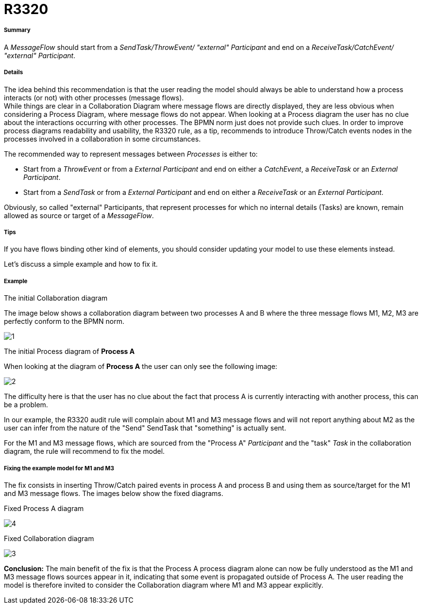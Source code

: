 // Disable all captions for figures.
:!figure-caption:
// Path to the stylesheet files
:stylesdir: .

[[R3320]]

[[r3320]]
= R3320

[[Summary]]

[[summary]]
===== Summary

A _MessageFlow_ should start from a _SendTask/ThrowEvent/ "external" Participant_ and end on a _ReceiveTask/CatchEvent/ "external" Participant_.

[[Details]]

[[details]]
===== Details

The idea behind this recommendation is that the user reading the model should always be able to understand how a process interacts (or not) with other processes (message flows). +
While things are clear in a Collaboration Diagram where message flows are directly displayed, they are less obvious when considering a Process Diagram, where message flows do not appear. When looking at a Process diagram the user has no clue about the interactions occurring with other processes. The BPMN norm just does not provide such clues. In order to improve process diagrams readability and usability, the R3320 rule, as a tip, recommends to introduce Throw/Catch events nodes in the processes involved in a collaboration in some circumstances.

The recommended way to represent messages between _Processes_ is either to:

* Start from a _ThrowEvent_ or from a _External Participant_ and end on either a _CatchEvent_, a _ReceiveTask_ or an _External Participant_.
* Start from a _SendTask_ or from a _External Participant_ and end on either a _ReceiveTask_ or an _External Participant_.

Obviously, so called "external" Participants, that represent processes for which no internal details (Tasks) are known, remain allowed as source or target of a _MessageFlow_.

[[Tips]]

[[tips]]
===== Tips

If you have flows binding other kind of elements, you should consider updating your model to use these elements instead.

Let's discuss a simple example and how to fix it.

[[Example]]

[[example]]
===== Example

[[The-initial-Collaboration-diagram]]

[[the-initial-collaboration-diagram]]
The initial Collaboration diagram

The image below shows a collaboration diagram between two processes A and B where the three message flows M1, M2, M3 are perfectly conform to the BPMN norm.

image::images/Modeler_audit_rules_R3320_Collaboration1.png[1]

[[The-initial-Process-diagram-of-Process-A]]

[[the-initial-process-diagram-of-process-a]]
The initial Process diagram of *Process A*

When looking at the diagram of *Process A* the user can only see the following image:

image::images/Modeler_audit_rules_R3320_ProcessA1.png[2]

The difficulty here is that the user has no clue about the fact that process A is currently interacting with another process, this can be a problem.

In our example, the R3320 audit rule will complain about M1 and M3 message flows and will not report anything about M2 as the user can infer from the nature of the "Send" SendTask that "something" is actually sent.

For the M1 and M3 message flows, which are sourced from the "Process A" _Participant_ and the "task" _Task_ in the collaboration diagram, the rule will recommend to fix the model.

[[Fixing-the-example-model-for-M1-and-M3]]

[[fixing-the-example-model-for-m1-and-m3]]
===== Fixing the example model for M1 and M3

The fix consists in inserting Throw/Catch paired events in process A and process B and using them as source/target for the M1 and M3 message flows. The images below show the fixed diagrams.

[[Fixed-Process-A-diagram]]

[[fixed-process-a-diagram]]
Fixed Process A diagram

image::images/Modeler_audit_rules_R3320_ProcessA2.png[4]

[[Fixed-Collaboration-diagram]]

[[fixed-collaboration-diagram]]
Fixed Collaboration diagram

image::images/Modeler_audit_rules_R3320_Collaboration2.png[3]

*Conclusion:* The main benefit of the fix is that the Process A process diagram alone can now be fully understood as the M1 and M3 message flows sources appear in it, indicating that some event is propagated outside of Process A. The user reading the model is therefore invited to consider the Collaboration diagram where M1 and M3 appear explicitly.



